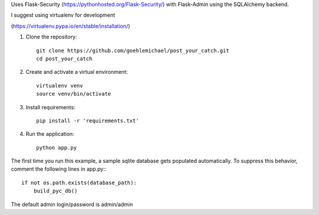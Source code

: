 Uses Flask-Security (https://pythonhosted.org/Flask-Security/) with Flask-Admin using the SQLAlchemy backend. 

I suggest using virtualenv for development

(https://virtualenv.pypa.io/en/stable/installation/)

1. Clone the repository::

     git clone https://github.com/goehlemichael/post_your_catch.git
     cd post_your_catch

2. Create and activate a virtual environment::

     virtualenv venv
     source venv/bin/activate

3. Install requirements::

     pip install -r 'requirements.txt'

4. Run the application::

     python app.py

The first time you run this example, a sample sqlite database gets populated automatically. To suppress this behavior,
comment the following lines in app.py:::

     if not os.path.exists(database_path):
         build_pyc_db()

The default admin login/password is admin/admin
